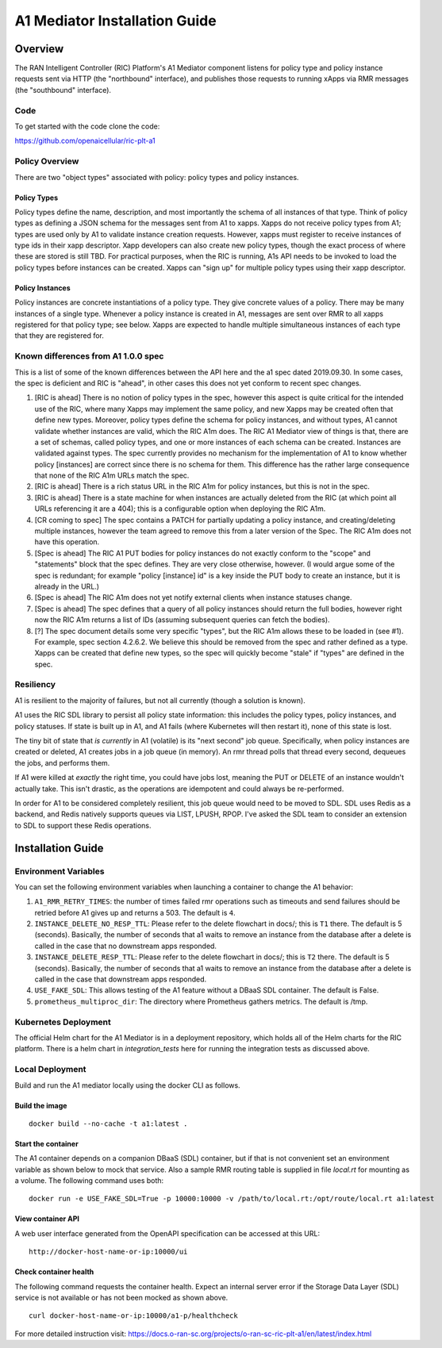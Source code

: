 ==============================
A1 Mediator Installation Guide
==============================

Overview
========



The RAN Intelligent Controller (RIC) Platform's A1 Mediator component
listens for policy type and policy instance requests sent via HTTP
(the "northbound" interface), and publishes those requests to running
xApps via RMR messages (the "southbound" interface).

Code
--------

To get started with the code clone the code:

https://github.com/openaicellular/ric-plt-a1

Policy Overview
----------------

There are two "object types" associated with policy: policy types and
policy instances.

Policy Types
~~~~~~~~~~~~

Policy types define the name, description, and most importantly the
schema of all instances of that type.  Think of policy types as
defining a JSON schema for the messages sent from A1 to xapps.  Xapps
do not receive policy types from A1; types are used only by A1 to
validate instance creation requests.  However, xapps must register to
receive instances of type ids in their xapp descriptor.  Xapp
developers can also create new policy types, though the exact process
of where these are stored is still TBD.  For practical purposes, when
the RIC is running, A1s API needs to be invoked to load the policy
types before instances can be created.  Xapps can "sign up" for
multiple policy types using their xapp descriptor.

Policy Instances
~~~~~~~~~~~~~~~~

Policy instances are concrete instantiations of a policy type. They
give concrete values of a policy.  There may be many instances of a
single type. Whenever a policy instance is created in A1, messages are
sent over RMR to all xapps registered for that policy type; see below.
Xapps are expected to handle multiple simultaneous instances of each
type that they are registered for.


Known differences from A1 1.0.0 spec
------------------------------------

This is a list of some of the known differences between the API here
and the a1 spec dated 2019.09.30.  In some cases, the spec is
deficient and RIC is "ahead", in other cases this does not yet conform
to recent spec changes.

#. [RIC is ahead] There is no notion of policy types in the spec,
   however this aspect is quite critical for the intended use of the
   RIC, where many Xapps may implement the same policy, and new Xapps
   may be created often that define new types. Moreover, policy types
   define the schema for policy instances, and without types, A1
   cannot validate whether instances are valid, which the RIC A1m
   does. The RIC A1 Mediator view of things is that, there are a set
   of schemas, called policy types, and one or more instances of each
   schema can be created. Instances are validated against types. The
   spec currently provides no mechanism for the implementation of A1
   to know whether policy [instances] are correct since there is no
   schema for them. This difference has the rather large consequence
   that none of the RIC A1m URLs match the spec.
#. [RIC is ahead] There is a rich status URL in the RIC A1m for policy
   instances, but this is not in the spec.
#. [RIC is ahead] There is a state machine for when instances are
   actually deleted from the RIC (at which point all URLs referencing
   it are a 404); this is a configurable option when deploying the RIC
   A1m.
#. [CR coming to spec] The spec contains a PATCH for partially
   updating a policy instance, and creating/deleting multiple
   instances, however the team agreed to remove this from a later
   version of the Spec. The RIC A1m does not have this operation.
#. [Spec is ahead] The RIC A1 PUT bodies for policy instances do not
   exactly conform to the "scope" and "statements" block that the spec
   defines. They are very close otherwise, however.   (I would argue
   some of the spec is redundant; for example "policy [instance] id"
   is a key inside the PUT body to create an instance, but it is
   already in the URL.)
#. [Spec is ahead] The RIC A1m does not yet notify external clients
   when instance statuses change.
#. [Spec is ahead] The spec defines that a query of all policy
   instances should return the full bodies, however right now the RIC
   A1m returns a list of IDs (assuming subsequent queries can fetch
   the bodies).
#. [?] The spec document details some very specific "types", but the
   RIC A1m allows these to be loaded in (see #1). For example, spec
   section 4.2.6.2. We believe this should be removed from the spec
   and rather defined as a type. Xapps can be created that define new
   types, so the spec will quickly become "stale" if "types" are
   defined in the spec.


Resiliency
----------

A1 is resilient to the majority of failures, but not all currently
(though a solution is known).

A1 uses the RIC SDL library to persist all policy state information:
this includes the policy types, policy instances, and policy statuses.
If state is built up in A1, and A1 fails (where Kubernetes will then
restart it), none of this state is lost.

The tiny bit of state that *is currently* in A1 (volatile) is its
"next second" job queue.  Specifically, when policy instances are
created or deleted, A1 creates jobs in a job queue (in memory).  An
rmr thread polls that thread every second, dequeues the jobs, and
performs them.

If A1 were killed at *exactly* the right time, you could have jobs
lost, meaning the PUT or DELETE of an instance wouldn't actually take.
This isn't drastic, as the operations are idempotent and could always
be re-performed.

In order for A1 to be considered completely resilient, this job queue
would need to be moved to SDL.  SDL uses Redis as a backend, and Redis
natively supports queues via LIST, LPUSH, RPOP.  I've asked the SDL
team to consider an extension to SDL to support these Redis
operations.



Installation Guide
==================


Environment Variables
---------------------

You can set the following environment variables when launching a container to change the A1 behavior:

1. ``A1_RMR_RETRY_TIMES``: the number of times failed rmr operations such as timeouts and send failures should be retried before A1 gives up and returns a 503. The default is ``4``.

2. ``INSTANCE_DELETE_NO_RESP_TTL``: Please refer to the delete flowchart in docs/; this is ``T1`` there. The default is 5 (seconds). Basically, the number of seconds that a1 waits to remove an instance from the database after a delete is called in the case that no downstream apps responded.

3. ``INSTANCE_DELETE_RESP_TTL``: Please refer to the delete flowchart in docs/; this is ``T2`` there. The default is 5 (seconds). Basically, the number of seconds that a1 waits to remove an instance from the database after a delete is called in the case that downstream apps responded.

4. ``USE_FAKE_SDL``: This allows testing of the A1 feature without a DBaaS SDL container.  The default is False.

5. ``prometheus_multiproc_dir``: The directory where Prometheus gathers metrics.  The default is /tmp.


Kubernetes Deployment
---------------------
The official Helm chart for the A1 Mediator is in a deployment repository, which holds all of the Helm charts 
for the RIC platform. There is a helm chart in `integration_tests` here for running the integration tests as
discussed above.

Local Deployment
----------------

Build and run the A1 mediator locally using the docker CLI as follows.

Build the image
~~~~~~~~~~~~~~~
::

   docker build --no-cache -t a1:latest .

.. _running-1:

Start the container
~~~~~~~~~~~~~~~~~~~

The A1 container depends on a companion DBaaS (SDL) container, but if that is not convenient set
an environment variable as shown below to mock that service.  Also a sample RMR routing table is
supplied in file `local.rt` for mounting as a volume.  The following command uses both:

::

   docker run -e USE_FAKE_SDL=True -p 10000:10000 -v /path/to/local.rt:/opt/route/local.rt a1:latest

View container API
~~~~~~~~~~~~~~~~~~

A web user interface generated from the OpenAPI specification can be accessed at this URL:

::

    http://docker-host-name-or-ip:10000/ui

Check container health
~~~~~~~~~~~~~~~~~~~~~~

The following command requests the container health.  Expect an internal server error if the
Storage Data Layer (SDL) service is not available or has not been mocked as shown above.

::

    curl docker-host-name-or-ip:10000/a1-p/healthcheck



For more detailed instruction visit: https://docs.o-ran-sc.org/projects/o-ran-sc-ric-plt-a1/en/latest/index.html


